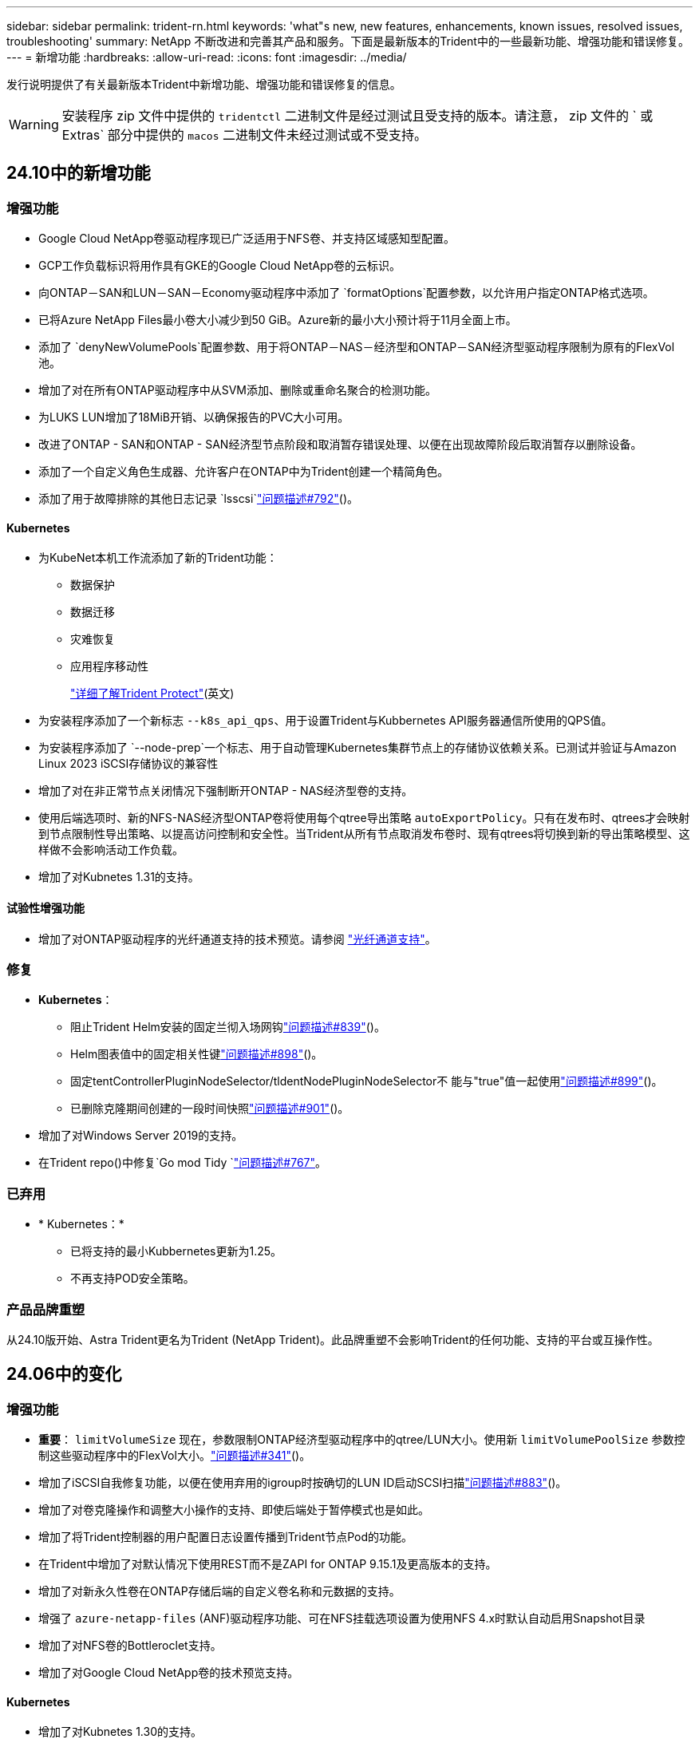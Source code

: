 ---
sidebar: sidebar 
permalink: trident-rn.html 
keywords: 'what"s new, new features, enhancements, known issues, resolved issues, troubleshooting' 
summary: NetApp 不断改进和完善其产品和服务。下面是最新版本的Trident中的一些最新功能、增强功能和错误修复。 
---
= 新增功能
:hardbreaks:
:allow-uri-read: 
:icons: font
:imagesdir: ../media/


[role="lead"]
发行说明提供了有关最新版本Trident中新增功能、增强功能和错误修复的信息。


WARNING: 安装程序 zip 文件中提供的 `tridentctl` 二进制文件是经过测试且受支持的版本。请注意， zip 文件的 ` 或 Extras` 部分中提供的 `macos` 二进制文件未经过测试或不受支持。



== 24.10中的新增功能



=== 增强功能

* Google Cloud NetApp卷驱动程序现已广泛适用于NFS卷、并支持区域感知型配置。
* GCP工作负载标识将用作具有GKE的Google Cloud NetApp卷的云标识。
* 向ONTAP－SAN和LUN－SAN－Economy驱动程序中添加了 `formatOptions`配置参数，以允许用户指定ONTAP格式选项。
* 已将Azure NetApp Files最小卷大小减少到50 GiB。Azure新的最小大小预计将于11月全面上市。
* 添加了 `denyNewVolumePools`配置参数、用于将ONTAP－NAS－经济型和ONTAP－SAN经济型驱动程序限制为原有的FlexVol池。
* 增加了对在所有ONTAP驱动程序中从SVM添加、删除或重命名聚合的检测功能。
* 为LUKS LUN增加了18MiB开销、以确保报告的PVC大小可用。
* 改进了ONTAP - SAN和ONTAP - SAN经济型节点阶段和取消暂存错误处理、以便在出现故障阶段后取消暂存以删除设备。
* 添加了一个自定义角色生成器、允许客户在ONTAP中为Trident创建一个精简角色。
* 添加了用于故障排除的其他日志记录 `lsscsi`link:https://github.com/NetApp/trident/issues/792["问题描述#792"]()。




==== Kubernetes

* 为KubeNet本机工作流添加了新的Trident功能：
+
** 数据保护
** 数据迁移
** 灾难恢复
** 应用程序移动性
+
link:./trident-protect/learn-about-trident-protect.html["详细了解Trident Protect"](英文)



* 为安装程序添加了一个新标志 `--k8s_api_qps`、用于设置Trident与Kubbernetes API服务器通信所使用的QPS值。
* 为安装程序添加了 `--node-prep`一个标志、用于自动管理Kubernetes集群节点上的存储协议依赖关系。已测试并验证与Amazon Linux 2023 iSCSI存储协议的兼容性
* 增加了对在非正常节点关闭情况下强制断开ONTAP - NAS经济型卷的支持。
* 使用后端选项时、新的NFS-NAS经济型ONTAP卷将使用每个qtree导出策略 `autoExportPolicy`。只有在发布时、qtrees才会映射到节点限制性导出策略、以提高访问控制和安全性。当Trident从所有节点取消发布卷时、现有qtrees将切换到新的导出策略模型、这样做不会影响活动工作负载。
* 增加了对Kubnetes 1.31的支持。




==== 试验性增强功能

* 增加了对ONTAP驱动程序的光纤通道支持的技术预览。请参阅 link:./trident-use/fcp.html["光纤通道支持"]。




=== 修复

* *Kubernetes*：
+
** 阻止Trident Helm安装的固定兰彻入场网钩link:https://github.com/NetApp/trident/issues/839["问题描述#839"]()。
** Helm图表值中的固定相关性键link:https://github.com/NetApp/trident/issues/898["问题描述#898"]()。
** 固定tentControllerPluginNodeSelector/tldentNodePluginNodeSelector不 能与"true"值一起使用link:https://github.com/NetApp/trident/issues/899["问题描述#899"]()。
** 已删除克隆期间创建的一段时间快照link:https://github.com/NetApp/trident/issues/901["问题描述#901"]()。


* 增加了对Windows Server 2019的支持。
* 在Trident repo()中修复`Go mod Tidy `link:https://github.com/NetApp/trident/issues/767["问题描述#767"]。




=== 已弃用

* * Kubernetes：*
+
** 已将支持的最小Kubbernetes更新为1.25。
** 不再支持POD安全策略。






=== 产品品牌重塑

从24.10版开始、Astra Trident更名为Trident (NetApp Trident)。此品牌重塑不会影响Trident的任何功能、支持的平台或互操作性。



== 24.06中的变化



=== 增强功能

* **重要**： `limitVolumeSize` 现在，参数限制ONTAP经济型驱动程序中的qtree/LUN大小。使用新  `limitVolumePoolSize` 参数控制这些驱动程序中的FlexVol大小。link:https://github.com/NetApp/trident/issues/341["问题描述#341"]()。
* 增加了iSCSI自我修复功能，以便在使用弃用的igroup时按确切的LUN ID启动SCSI扫描link:https://github.com/NetApp/trident/issues/883["问题描述#883"]()。
* 增加了对卷克隆操作和调整大小操作的支持、即使后端处于暂停模式也是如此。
* 增加了将Trident控制器的用户配置日志设置传播到Trident节点Pod的功能。
* 在Trident中增加了对默认情况下使用REST而不是ZAPI for ONTAP 9.15.1及更高版本的支持。
* 增加了对新永久性卷在ONTAP存储后端的自定义卷名称和元数据的支持。
* 增强了 `azure-netapp-files` (ANF)驱动程序功能、可在NFS挂载选项设置为使用NFS 4.x时默认自动启用Snapshot目录
* 增加了对NFS卷的Bottleroclet支持。
* 增加了对Google Cloud NetApp卷的技术预览支持。




==== Kubernetes

* 增加了对Kubnetes 1.30的支持。
* 新增了Trident DemonSet在启动时清理zombie挂载和剩余跟踪文件的功能link:https://github.com/NetApp/trident/issues/883["问题描述#883"]()。
* 添加了用于动态导入LVM卷的PVC标注 `trident.netapp.io/luksEncryption`link:https://github.com/NetApp/trident/issues/849["问题描述#849"]()。
* 为ANF驱动程序添加了拓扑感知功能。
* 增加了对Windows Server 2022节点的支持。




=== 修复

* 修复了因事务陈旧而导致的Trident安装失败问题。
* 修复了忽略来自Kubbernetes ()的警告消息的trdentcdclink:https://github.com/NetApp/trident/issues/892["问题描述#892"]。
* 已将Trident控制器优先级更 `SecurityContextConstraint`改为 `0`link:https://github.com/NetApp/trident/issues/887["问题描述#887"]()。
* ONTAP驱动程序现在接受低于20MiB的卷大小link:https://github.com/NetApp/trident/issues/885["问题[#883."]()。
* 修复了Trident、以防止在对Flex-SAN驱动程序执行调整大小操作期间缩减ONTAP。
* 修复了NFS v4.1中ANF卷导入失败的问题。




== 24.02中的变化



=== 增强功能

* 增加了对云身份的支持。
+
** 带有ANF的AK—Azure工作负载标识将用作云标识。
** 具有FSxN - AWS IAM角色的EKS将用作云身份。


* 增加了从EKS控制台将Trident作为附加项安装在EKS集群上的支持。
* 增加了配置和禁用iSCSI自我修复(link:https://github.com/NetApp/trident/issues/864["问题描述#864"]）。
* 在ONTAP驱动程序中添加了FSx特性，以实现与AWS IAM和SecretsManager的集成，并使Trident能够删除带有备份的FSx卷link:https://github.com/NetApp/trident/issues/453["问题描述#453."]()。




==== Kubernetes

* 增加了对Kubnetes 1.29的支持。




=== 修复

* 修复了未启用ACP时出现的ACP警告消息(link:https://github.com/NetApp/trident/issues/866["问题描述#866"]）。
* 增加了在删除ONTAP驱动程序的快照期间、如果克隆与快照关联、则在执行克隆拆分之前的10秒延迟。




=== 已弃用

* 从多平台映像清单中删除了内置证明框架。




== 23.10中的变化



=== 修复

* 修复了在新请求的大小小于ONTAP－NAS和ONTAP－NAS－Flexgroup存储驱动程序的卷总大小时进行卷扩展的问题(link:https://github.com/NetApp/trident/issues/834["问题描述#834"^]）。
* 固定卷大小、以便在导入ONP-NAS和ONP-NAS Flexgroup存储驱动程序期间仅显示卷的可用大小(link:https://github.com/NetApp/trident/issues/722["问题描述#的 第请选择"^]）。
* 针对ONTAP -NAS经济的固定FlexVol名称转换。
* 修复了重新启动Windows节点时该节点上的Trident初始化问题。




=== 增强功能



==== Kubernetes

增加了对Kubnetes 1.28的支持。



==== Trident

* 增加了对Azure托管身份(AMI)与azure-NetApp-files存储驱动程序的使用支持。
* 增加了对ONTAP SAN驱动程序基于TCP的NVMe的支持。
* 新增了在用户将后端设置为暂停状态时暂停卷配置的功能(link:https://github.com/NetApp/trident/issues/558["问题描述#558."^]）。




== 23.07.1中的变更

*Kubernetes:*修复了删除守护程序集的问题，以支持零停机升级(link:https://github.com/NetApp/trident/issues/740["问题描述740"^]）。



== 23.07中的变更



=== 修复



==== Kubernetes

* 修复了通过升级三项功能忽略处于终止状态的旧Pod的问题(link:https://github.com/NetApp/trident/issues/740["问题描述740"^]）。
* 为"瞬 时-三端版本-POD "定义添加了容差(link:https://github.com/NetApp/trident/issues/795["问题描述#C了"^]）。




==== Trident

* 修复了ONTAP ZAPI请求、以确保在节点暂存操作期间获取LUN属性以识别和修复虚影iSCSI设备时查询LUN序列号。
* 修复了存储驱动程序代码(link:https://github.com/NetApp/trident/issues/816["问题描述#816"^]）。
* 固定了使用ONTAP驱动程序和use-rest=true时的配额大小调整。
* 修复了在ONTAP SAN经济模式下创建LUN克隆的问题。
* 从还原发布信息字段 `rawDevicePath` to `devicePath`；添加了用于填充和恢复的逻辑(在某些情况下) `devicePath` 字段。




=== 增强功能



==== Kubernetes

* 增加了对导入预配置快照的支持。
* 最小化部署和守护进程Linux权限(link:https://github.com/NetApp/trident/issues/817["问题描述#十十一号"^]）。




==== Trident

* 不再报告"联机"卷和快照的状态字段。
* 如果ONTAP后端处于脱机状态(link:https://github.com/NetApp/trident/issues/801["问题801"^]， link:https://github.com/NetApp/trident/issues/543["#543."^]）。
* LUN序列号始终在ControllerVolumePubl出版 工作流期间进行检索和发布。
* 添加了其他逻辑来验证iSCSI多路径设备序列号和大小。
* 对iSCSI卷进行额外验证、以确保取消暂存正确的多路径设备。




==== 试验性增强

为ONTAP SAN驱动程序添加了基于TCP的NVMe技术预览支持。



==== 文档。

在组织和格式方面进行了许多改进。



=== 已弃用



==== Kubernetes

* 不再支持v1beta1快照。
* 不再支持CSI之前的卷和存储类。
* 已将支持的最小Kubbernetes更新为1.22。




== 23.04年度的变动


IMPORTANT: 只有启用了非正常节点关闭功能门的Kubernetes版本才支持对ONP-SANON-*卷强制执行卷断开。必须在安装时使用启用强制断开 `--enable-force-detach` 三元安装程序标志。



=== 修复

* 修复了在规范中指定的情况下使用IPv6 localhost进行安装的Trident操作员。
* 修复了要与捆绑包权限(link:https://github.com/NetApp/trident/issues/799["问题描述 #799"^]）。
* 采用rwx模式在多个节点上附加原始块卷的固定问题描述。
* 修复了SMB卷的FlexGroup 克隆支持和卷导入。
* 修复了在问题描述 中、三端存储控制器无法立即关闭的问题(link:https://github.com/NetApp/trident/issues/811["问题描述 #811"]）。
* 添加了一个修复程序，用于列出与使用ONTAP SAN-*驱动程序配置的指定LUN关联的所有igrop名称。
* 添加了一个修复程序、允许外部进程运行到完成状态。
* 修复了s390架构的编译错误(link:https://github.com/NetApp/trident/issues/537["问题描述 #537"]）。
* 修复了卷挂载操作期间日志记录级别不正确的问题(link:https://github.com/NetApp/trident/issues/781["问题描述 #781."]）。
* 修复了潜在类型断言错误(link:https://github.com/NetApp/trident/issues/802["问题描述 #802."]）。




=== 增强功能

* Kubernetes：
+
** 增加了对Kubnetes 1.27的支持。
** 增加了对导入LUKS卷的支持。
** 增加了对ReadWriteOncePod PVC访问模式的支持。
** 增加了对在非正常节点关闭情况下对ONTAP－SAN－*卷强制断开的支持。
** 现在、所有ONTAP SAN-*卷都将使用每个节点的igroup。只有在将LUN主动发布到这些节点时、这些LUN才会映射到igroup、以改善我们的安全防护。当Trigent确定可以安全地切换到新的igrop方案而不会影响活动工作负载时、现有卷将适时切换到新的igrop方案(link:https://github.com/NetApp/trident/issues/758["问题描述 #758"]）。
** 通过从ONTAP SAN-*后端清除未使用的通过三叉点管理的igroup、提高了三叉点的安全性。


* 通过Amazon FSx向ONGP-NAS经济型和ONGP-NAS Flexgroup存储驱动程序增加了对SMB卷的支持。
* 通过ONTAP -NAS、ONTAP -NAS经济模式和ONTAP -NAS Flexgroup存储驱动程序增加了对SMB共享的支持。
* 增加了对ARM64节点的支持(link:https://github.com/NetApp/trident/issues/732["问题描述 #732"]）。
* 通过先停用API服务器改进了通过使用操作步骤 的三项功能(link:https://github.com/NetApp/trident/issues/811["问题描述 #811"]）。
* 为Makefile添加了对Windows和ARM64主机的跨平台构建支持；请参见Build .md。




=== 已弃用

** Kubenetes:**配置ONTAP－SAN和ONTAP－SAN－Economy驱动程序时，将不再创建后端范围的igrou(link:https://github.com/NetApp/trident/issues/758["问题描述 #758"]）。



== 23.01.1中的变更



=== 修复

* 修复了在规范中指定的情况下使用IPv6 localhost进行安装的Trident操作员。
* 修复了Trident操作员集群角色权限与捆绑包权限同步的问题 link:https://github.com/NetApp/trident/issues/799["问题描述 #799"^]。
* 添加了一个修复程序、允许外部进程运行到完成状态。
* 采用rwx模式在多个节点上附加原始块卷的固定问题描述。
* 修复了SMB卷的FlexGroup 克隆支持和卷导入。




== 2001年23月的变更


IMPORTANT: 现在、在Trident中支持Kubnetes 1.27。请先升级Trident、然后再升级Kubernetes。



=== 修复

* Kubernetes：添加了一些选项、用于排除通过Helm (link:https://github.com/NetApp/trident/issues/794["问题783、794"^]）。




=== 增强功能

.Kubernetes
* 增加了对Kubernetes 1.26的支持。
* 提高了Trident RBAC资源的整体利用率(link:https://github.com/NetApp/trident/issues/757["问题描述 #757"^]）。
* 增加了自动化功能、可检测和修复主机节点上中断或陈旧的iSCSI会话。
* 增加了对扩展LUKS加密卷的支持。
* Kubernetes：增加了对LUKS加密卷的凭据轮换支持。


.Trident
* 在ONONTAP -NAS存储驱动程序中增加了对使用Amazon FSX for ONTAP 的SMB卷的支持。
* 增加了对使用SMB卷时的NTFS权限的支持。
* 增加了对具有CVS服务级别的GCP卷的存储池的支持。
* 增加了在使用ontap-nas-flexgroup存储驱动程序创建FlexGroup时可选使用FlexgroupAggregateList的支持。
* 在管理多个FlexVol时提高了ONTAP NAS经济型存储驱动程序的性能。
* 已为所有ONTAP NAS存储驱动程序启用数据LIF更新。
* 更新了Trident部署和DemonSet命名约定、以反映主机节点操作系统。




=== 已弃用

* Kubernetes：已将支持的最低Kubernetes更新为1.21。
* 配置时、不应再指定数据LIF `ontap-san` 或 `ontap-san-economy` 驱动程序。




== 22.10中的更改

*在升级到Trident 22.10.*之前，必须阅读以下重要信息

[WARNING]
.<strong>有关Trident 22.10 </strong>的信息
====
* 现在、在Trident中支持Kubnetes 1.25。您必须先将Trident升级到22.10、然后才能升级到Kubbernetes 1.25。
* 现在、Trident会在SAN环境中严格强制使用多路径配置、并在Multipath.conf文件中使用建议值 `find_multipaths: no`。
+
使用非多路径配置或 `find_multipaths: yes` 或 `find_multipaths: smart` multipath.conf文件中的值将导致挂载失败。Trident已建议使用 `find_multipaths: no` 自21.07版起。



====


=== 修复

* 已修复使用创建的ONTAP 后端专用的问题描述 `credentials` 字段在22.07.0升级期间无法联机(link:https://github.com/NetApp/trident/issues/759["问题描述 #759"^]）。
* "** Docker："*修复了导致Docker卷插件在某些环境中无法启动的问题描述 (link:https://github.com/NetApp/trident/issues/548["问题描述 #548"^] 和 link:https://github.com/NetApp/trident/issues/760["问题描述 760"^]）。
* 修复了ONTAP SAN后端专用的SLM问题描述 、以确保仅发布属于报告节点的部分数据LIF。
* 修复了连接卷时发生不必要的iSCSI LUN扫描的性能问题描述。
* 删除了Trident iSCSI工作流中的细粒度重试、以快速失败并缩短外部重试间隔。
* 修复了问题描述 、在刷新iSCSI设备时、如果已刷新相应的多路径设备、则会返回错误。




=== 增强功能

* Kubernetes：
+
** 增加了对Kubnetes 1.25的支持。您必须先将Trident升级到22.10、然后才能升级到Kubbernetes 1.25。
** 为Trident部署和DemonSet添加了单独的ServiceAccount、ClusterRole和ClusterRoleBinding-以增强未来的权限。
** 增加了对的支持 link:https://docs.netapp.com/us-en/trident/trident-use/volume-share.html["跨命名空间卷共享"]。


* 所有Trident `ontap-*` 现在、存储驱动程序可与ONTAP REST API配合使用。
* 添加了新的运算符YAML (`bundle_post_1_25.yaml`)、而不使用 `PodSecurityPolicy` 以支持Kubernetes 1.25。
* 已添加 link:https://docs.netapp.com/us-en/trident/trident-reco/security-luks.html["支持LUKS加密卷"] 适用于 `ontap-san` 和 `ontap-san-economy` 存储驱动程序。
* 增加了对Windows Server 2019节点的支持。
* 已添加 link:https://docs.netapp.com/us-en/trident/trident-use/anf.html["支持Windows节点上的SMB卷"] 通过 `azure-netapp-files` 存储驱动程序。
* ONTAP 驱动程序的自动MetroCluster 切换检测现已全面推出。




=== 已弃用

* ** Kubernetes：*已将支持的最低Kubernetes更新为1.20。
* 已删除Astra数据存储(ADS)驱动程序。
* 删除了对的支持 `yes` 和 `smart` 选项 `find_multipaths` 为iSCSI配置工作节点多路径时。




== 22.07中的更改



=== 修复

*

* 修复了使用Helm或Trident运算符配置Trident时用于处理节点选择器的布尔值和数字值的问题描述。（link:https://github.com/NetApp/trident/issues/700["GitHub问题描述 700"^]）
* 修复了问题描述 处理非CHAP路径错误的问题、以便kubelet在失败时重试。 link:https://github.com/NetApp/trident/issues/736["GitHub问题描述 #736"^]）




=== 增强功能

* 从K8s.gcr.io过渡到registry.k8s.io作为CSI映像的默认注册表
* 现在、ONTAP SAN卷将使用每个节点的igroup、并且仅将LUN映射到igroup、而将其主动发布到这些节点、以改善我们的安全状况。如果Trident确定在不影响活动工作负载的情况下安全执行此操作、现有卷将有机会切换到新的igroup方案。
* 包含一个包含Trident安装的ResourceQuota、以确保在默认情况下限制使用PriorityClass时计划Trident DemonSet。
* 在Azure NetApp Files驱动程序中增加了对网络功能的支持。（link:https://github.com/NetApp/trident/issues/717["GitHub问题描述 #717"^]）
* 为ONTAP 驱动程序添加了技术预览自动MetroCluster 切换检测功能。（link:https://github.com/NetApp/trident/issues/228["GitHub问题描述 #228"^]）




=== 已弃用

* *。*。*。*。
* 后端配置不再允许在一个配置中使用多种身份验证类型。




=== 删除

* 已删除AWS CVS驱动程序(自22.04起已弃用)。
* Kubernetes
+
** 从节点Pod中删除了不必要的SYS_ADMIN功能。
** 将nodeprep减少为简单的主机信息和主动服务发现、以便尽力确认工作节点上是否提供NFS/iSCSI服务。






=== 文档。

添加了一个新的link:https://docs.netapp.com/us-en/trident/trident-reference/pod-security.html["POD安全标准"](PSS)部分，详细介绍了Trident在安装时启用的权限。



== 22.04中的更改

NetApp 不断改进和完善其产品和服务。下面是Trident中的一些最新功能。有关以前版本的信息，请参阅 https://docs.netapp.com/us-en/trident/earlier-versions.html["文档的早期版本"]。


IMPORTANT: 如果要从先前的任何 Trident 版本升级并使用 Azure NetApp Files ，则 ``location`` config 参数现在是一个必填字段。



=== 修复

* 改进了 iSCSI 启动程序名称的解析。（link:https://github.com/NetApp/trident/issues/681["GitHub问题描述 #681"^]）
* 修复了不允许使用 CSI 存储类参数的问题描述 。（link:https://github.com/NetApp/trident/issues/598["GitHub问题描述 598"^]）
* 修复了 Trident CRD 中的重复密钥声明。（link:https://github.com/NetApp/trident/issues/671["GitHub问题描述 #6771"^]）
* 修复了不准确的 CSI Snapshot 日志。（link:https://github.com/NetApp/trident/issues/629["GitHub问题描述 #629"^])
* 修复了已删除节点上的卷已取消发布的问题描述 。（link:https://github.com/NetApp/trident/issues/691["GitHub 问题描述 第 691 号"^]）
* 增加了对块设备上文件系统不一致问题的处理。（link:https://github.com/NetApp/trident/issues/656["GitHub问题描述 #656"^]）
* 修复了在安装期间设置 `imageRegistry` 标志时问题描述 提取自动支持映像的问题。（link:https://github.com/NetApp/trident/issues/715["GitHub问题描述 #715"^]）
* 修复了Azure NetApp Files驱动程序无法克隆具有多个导出规则的卷的问题描述问题。




=== 增强功能

* 现在，与 Trident 安全端点的入站连接至少需要 TLS 1.3 。（link:https://github.com/NetApp/trident/issues/698["GitHub问题描述 #698"^]）
* 现在， Trident 会将 HSTS 标头添加到其安全端点的响应中。
* Trident 现在会尝试自动启用 Azure NetApp Files UNIX 权限功能。
* * Kubernetes * ： Trident demonset 现在以 system-node-critical 优先级类运行。（link:https://github.com/NetApp/trident/issues/694["GitHub问题描述 #694"^]）




=== 删除

已删除 E 系列驱动程序（自 2007 年 20 月 20 日起禁用）。



== 22.01.1 中的更改



=== 修复

* 修复了已删除节点上的卷已取消发布的问题描述 。（link:https://github.com/NetApp/trident/issues/691["GitHub 问题描述 第 691 号"]）
* 修复了访问 ONTAP API 响应中聚合空间的 " 无 " 字段时的崩溃问题。




== 22.01.0 中的更改



=== 修复

* * Kubernetes ： * 增加大型集群的节点注册回退重试时间。
* 修复了问题描述 ，其中 azure-netapp-files 驱动程序可能会被同名的多个资源混淆。
* 如果使用括号指定 ONTAP SAN IPv6 数据 LIF ，则此 LIF 现在可以正常工作。
* 修复的问题描述 ，尝试导入已导入的卷时，返回的 EOF 将使 PVC 处于待定状态。（link:https://github.com/NetApp/trident/issues/489["GitHub 问题描述 489"]）
* 修复了在SolidFire卷上创建32个快照时Trident性能降低的问题。
* 在创建 SSL 证书时将 SHA-1 替换为 SHA-256 。
* 修复了Azure NetApp Files驱动程序、允许重复的资源名称并将操作限制在一个位置。
* 修复了Azure NetApp Files驱动程序、允许重复的资源名称并将操作限制在一个位置。




=== 增强功能

* Kubernetes 增强功能：
+
** 增加了对 Kubernetes 1.23 的支持。
** 通过 Trident 操作员或 Helm 安装 Trident Pod 时，为其添加计划选项。（link:https://github.com/NetApp/trident/issues/651["GitHub 问题描述 #651"^]）


* 在 GCP 驱动程序中允许跨区域卷。（link:https://github.com/NetApp/trident/issues/633["GitHub 问题描述 #633"^]）
* 增加了对Azure NetApp Files卷"unixPermissions (unixPermissions)"选项的支持。（link:https://github.com/NetApp/trident/issues/666["GitHub 问题描述 #666"^]）




=== 已弃用

Trident REST 接口只能在 127.0.0.1 或 [ ：：： 1 ）地址处侦听和提供服务



== 21.10.1 中的更改


WARNING: v21.10.0 版本具有一个问题描述，在删除节点并将其重新添加回 Kubernetes 集群时， Trident 控制器可以将其置于 CrashLoopBackOff 状态。此问题描述在 v21.10.1 中得到了修复（ GitHub 问题描述 669 ）。



=== 修复

* 修复了在 GCP CVS 后端导入卷导致导入失败的潜在争用情况。
* 修复了一个问题描述，在删除节点并将其重新添加回 Kubernetes 集群时，可能会将 Trident 控制器置于 CrashLoopBackOff 状态（ GitHub 问题描述 669 ）。
* 修复了在未指定 SVM 名称的情况下不再发现 SVM 的问题描述（ GitHub 问题描述 612 ）。




== 21.10.0 中的更改



=== 修复

* 修复了问题描述，其中无法将 XFS 卷的克隆挂载到与源卷相同的节点上（ GitHub 问题描述 514 ）。
* 修复了Trident在关闭时记录致命错误的问题(GitHub问题597)。
* 与 Kubernetes 相关的修复程序：
+
** 使用 `ontap-NAS` 和 `ontap-nas-flexgroup` 驱动程序创建快照时，将卷的已用空间返回为最小还原大小（ GitHub 问题描述 645 ）。
** 修复了问题描述，其中 `无法扩展文件系统` 在调整卷大小后记录了错误（ GitHub 问题描述 560 ）。
** 修复了 POD 可能停留在 `正在终止` 状态的问题描述（ GitHub 问题描述 572 ）。
** 修复了 `ontap-san-economy-lun` FlexVol 可能已满快照 LUN 的情况（ GitHub 问题描述 533 ）。
** 使用不同映像修复了自定义 YAML 安装程序问题描述（ GitHub 问题描述 613" ）。
** 固定快照大小计算（ GitHub 问题描述 611 ）。
** 修复了所有Trident安装程序都可以将纯KubeNet标识为OpenShift的问题(GitHub第639期)。
** 修复了 Trident 操作员在无法访问 Kubernetes API 服务器时停止协调的问题（ GitHub 问题描述 599 ）。






=== 增强功能

* 为 GCP-CVS 性能卷增加了对 `unixPermissions` 选项的支持。
* 增加了对 GCP 中 600 GiB 到 1 TiB 范围内的扩展优化 CVS 卷的支持。
* Kubernetes 相关增强功能：
+
** 增加了对 Kubernetes 1.22 的支持。
** 已启用 Trident 操作员和 Helm 图表以使用 Kubernetes 1.22 （ GitHub 问题描述 628 ）。
** 已将操作员映像添加到 `tridentctl` images 命令（ GitHub 问题描述 570 ）中。






=== 实验增强功能

* 在 `ontap-san` 驱动程序中增加了对卷复制的支持。
* 增加了对 `ontap-nas-flexgroup` ， `ontap-san` 和 `ontap-nas-economy` 驱动程序的 * 技术预览 * REST 支持。




== 已知问题

已知问题用于确定可能会阻止您成功使用本产品的问题。

* 在将安装了Trident的Kubernetes集群从1.24升级到1.25或更高版本时、您必须 `helm upgrade`先更新values.yaml以设置为或添加到 `true`命令、 `--set excludePodSecurityPolicy=true`然后才能升级集群。 `excludePodSecurityPolicy`
* Trident现在会 (`fsType=""`对存储类中未指定的卷强制使用空白 `fsType`) `fsType`。使用Kubernetes 1.17或更高版本时、Trident支持为NFS卷提供空白 `fsType`。对于iSCSI卷、在使用安全上下文强制实施时、您需要在StorageClass上 `fsGroup`设置 `fsType`。
* 在多个Trident实例中使用后端时、每个后端配置文件应为ONTAP后端设置不同的值、或者为SolidFire后端 `storagePrefix`设置不同的值 `TenantName`。Trident无法检测其他Trident实例已创建的卷。尝试在ONTAP或SolidFire后端创建现有卷会成功、因为Trident会将卷创建视为一项具有等量功能的操作。如果 `storagePrefix`或 `TenantName`不不同、则在同一后端创建的卷可能会发生名称冲突。
* 在安装Trident (使用或Trident操作员)以及使用 `tridentctl`管理Trident时 `tridentctl`、您应确保 `KUBECONFIG`已设置环境变量。这是指示应处理的Kubbernetes集群所必需的 `tridentctl`。在使用多个Kubnetes环境时、您应确保 `KUBECONFIG`文件的来源准确无误。
* 要对 iSCSI PV 执行联机空间回收，工作节点上的底层操作系统可能需要将挂载选项传递到卷。这一点适用于需要 `discard` 的 RHEL/RedHat CoreOS 实例 https://access.redhat.com/documentation/en-us/red_hat_enterprise_linux/8/html/managing_file_systems/discarding-unused-blocks_managing-file-systems["挂载选项"^]；确保中包含 Discard mountOption https://kubernetes.io/docs/concepts/storage/storage-classes/["d4b9b9554fd820f43eae492d33e41167"^] 支持联机块丢弃。
* 如果每个Kubornetes集群具有多个Trident实例、则Trident无法与其他实例进行通信、并且无法发现其创建的其他卷、如果在一个集群中运行多个实例、则会导致出现意外且不正确的行为。每个Kubnetes集群只应有一个Trident实例。
* 如果在Trident脱机时从Kubnetes中删除基于Trident的 `StorageClass`对象、则Trident不会在其数据库恢复联机后从其数据库中删除相应的存储类。您应使用或REST API删除这些存储类 `tridentctl`。
* 如果用户在删除相应的PVC之前删除了Trident配置的PV、则Trident不会自动删除后备卷。您应通过或REST API删除此卷 `tridentctl`。
* ONTAP 不能同时配置多个 FlexGroup ，除非聚合集对于每个配置请求是唯一的。
* 使用基于IPv6的Trident时、应在后端定义中使用方括号指定 `managementLIF`和 `dataLIF`。例如，``[fd20:8b1e:b258:2000:f816:3eff:feec:0]``。
+

NOTE: 您不能在ONTAP SAN后端指定 `dataLIF`。Trident会发现所有可用的iSCSI LUN并使用它们建立多路径会话。

* 如果使用 `solidfire-san` 驱动程序对于OpenShift 4.5、请确保底层工作节点使用MD5作为CHAP身份验证算法。Element 12.7提供了符合FIPS的安全CHAP算法SHA1、SHA-256和SHA3-256。




== 了解更多信息

* https://github.com/NetApp/trident["Trident GitHub"^]
* https://netapp.io/persistent-storage-provisioner-for-kubernetes/["Trident博客"^]

